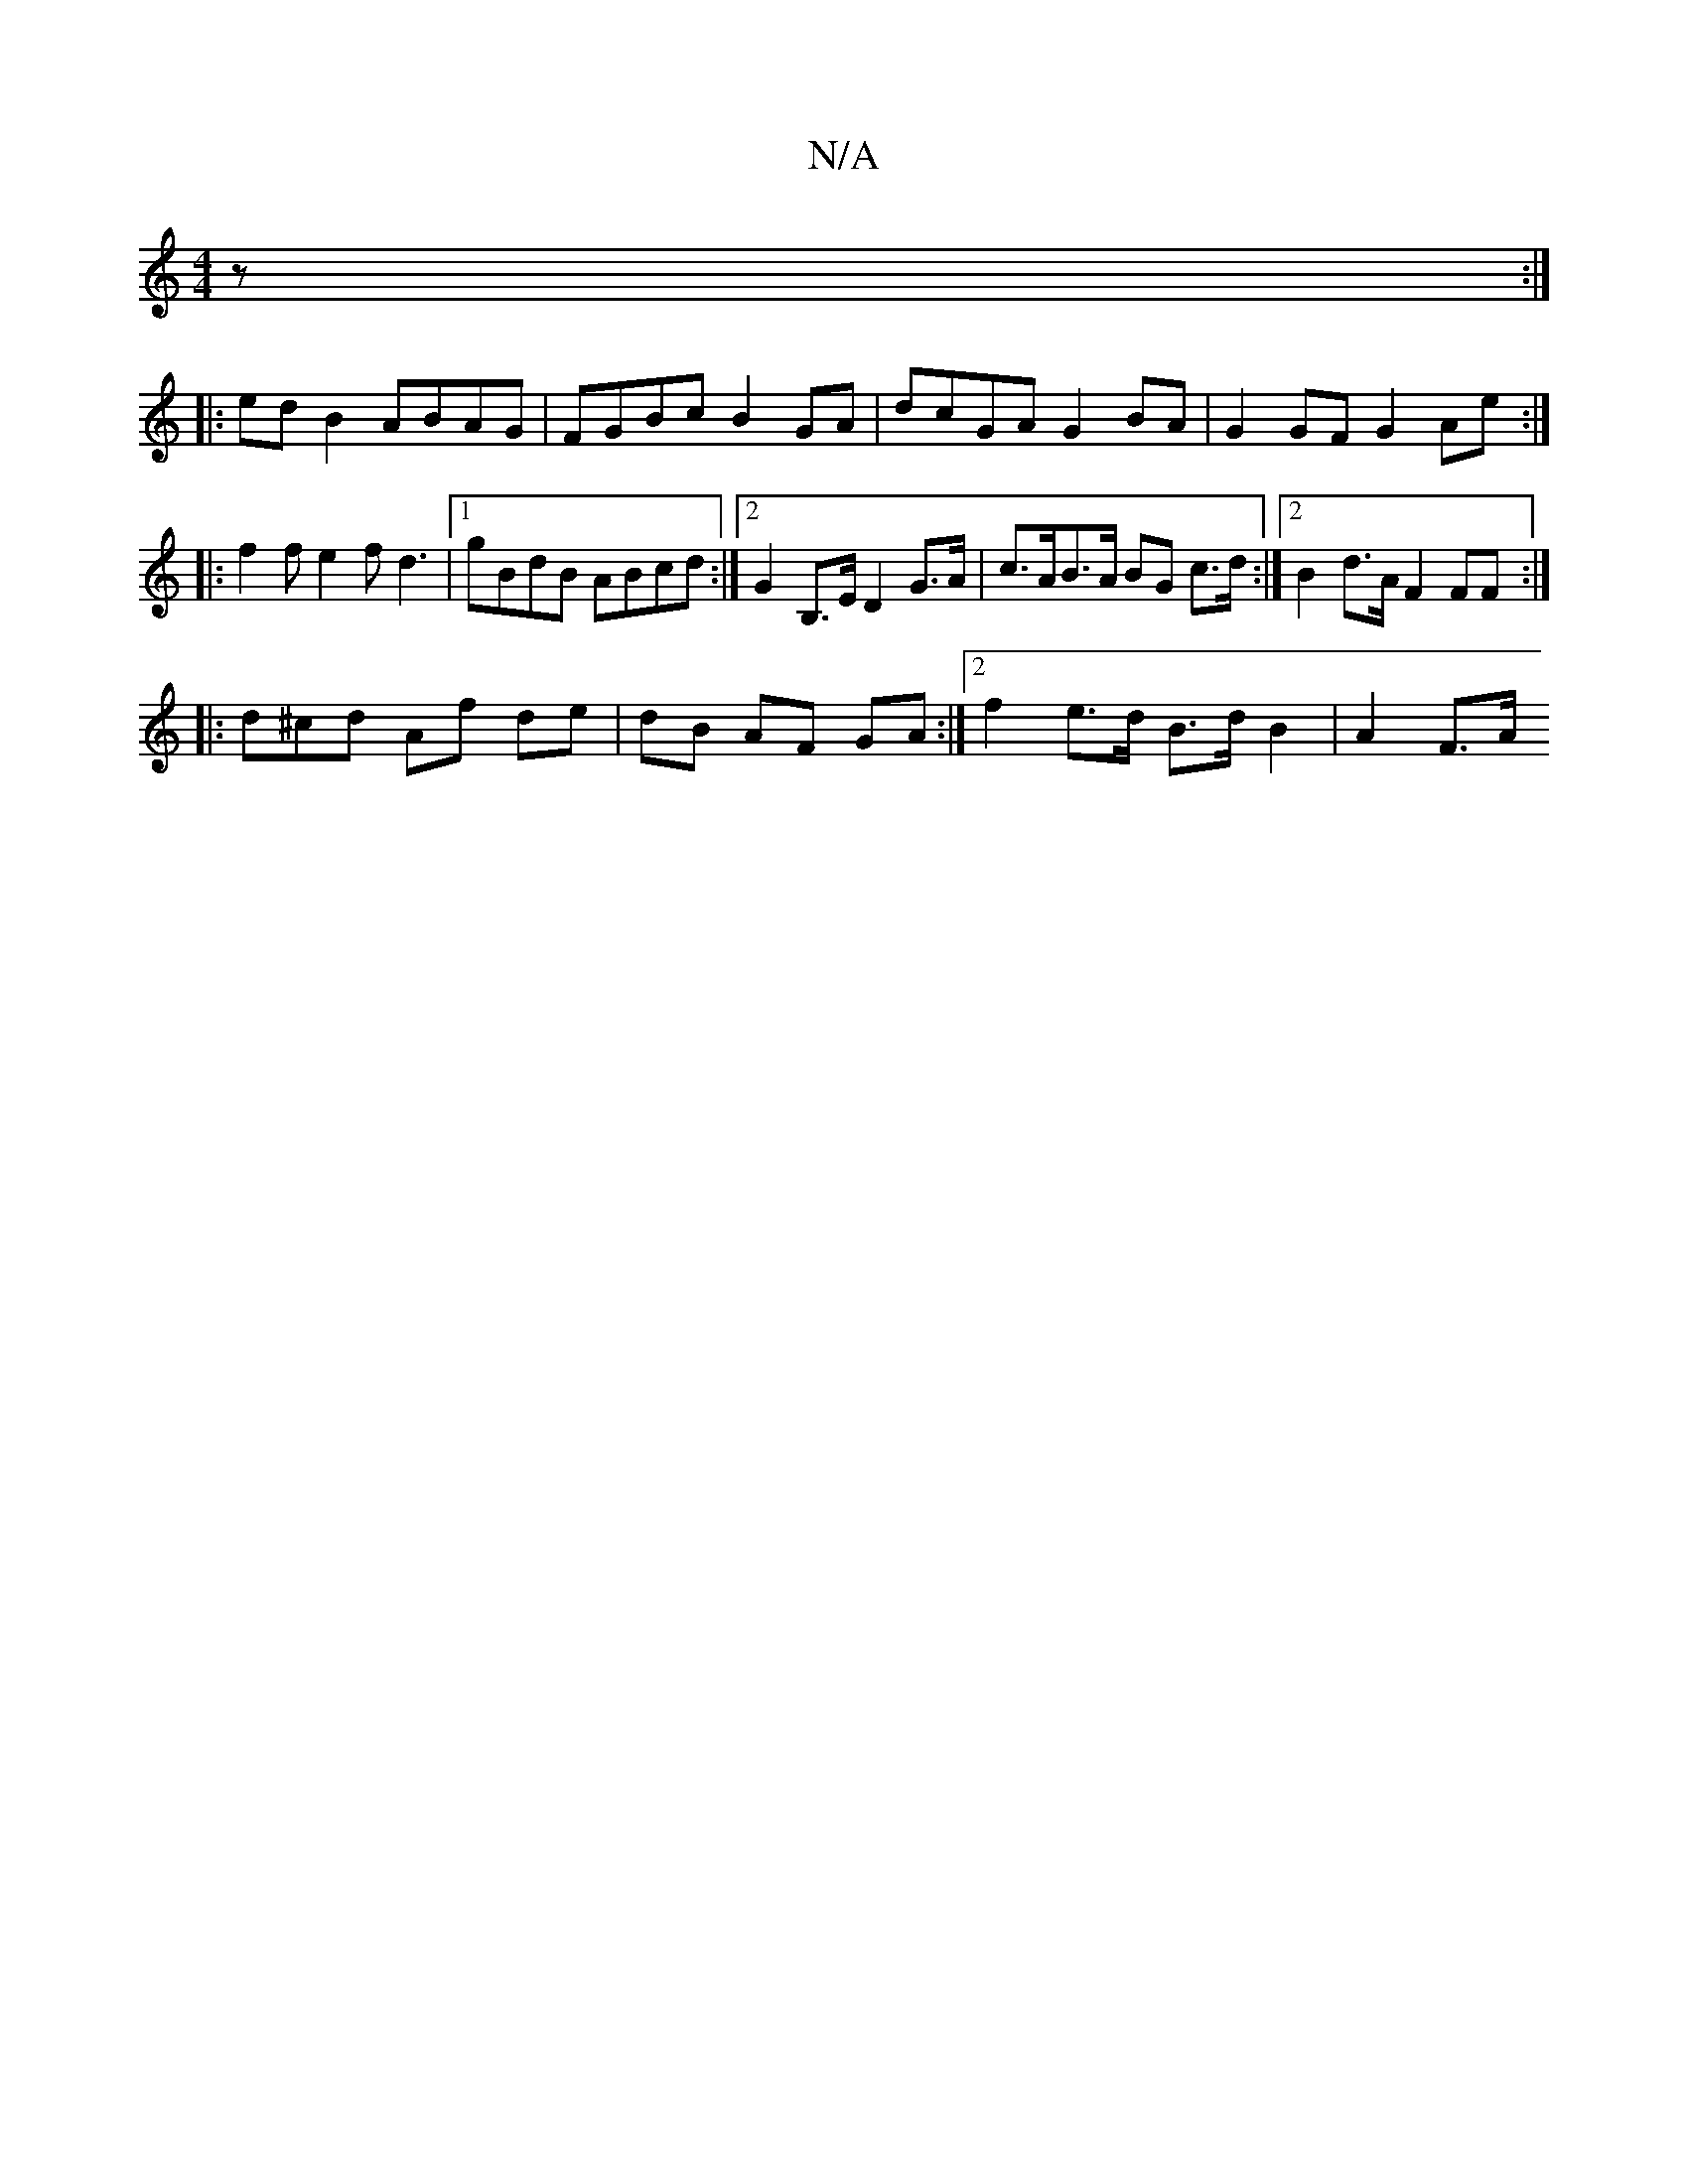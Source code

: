X:1
T:N/A
M:4/4
R:N/A
K:Cmajor
z :|
|: ed B2 ABAG | FGBc B2 GA | dcGA G2 BA | G2 GF G2 Ae :|
|: f2 f e2 f d3 |[1 gBdB ABcd :|[2 G2 B,>E D2 G>A | c>AB>A BG c>d :|2 B2 d>A F2 FF :|
|:d^cd Af de | dB AF GA :|[2 f2- e>d B>d B2 | A2 F>A
